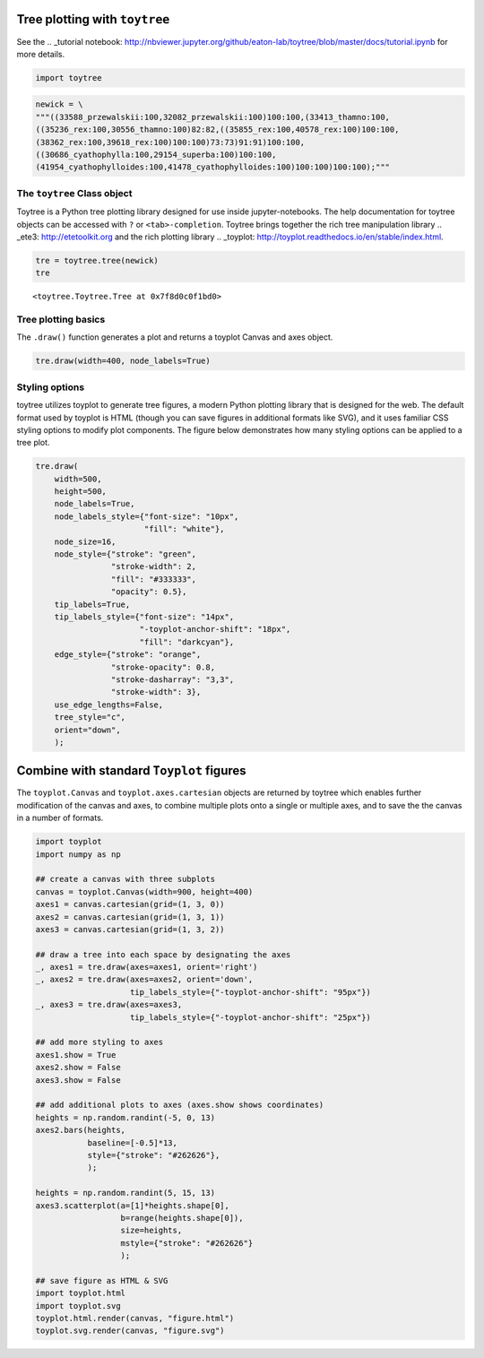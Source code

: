 
Tree plotting with ``toytree``
-------------------------------
See the .. _tutorial notebook: http://nbviewer.jupyter.org/github/eaton-lab/toytree/blob/master/docs/tutorial.ipynb for more details.


.. code:: python

    import toytree


.. code:: python

    newick = \
    """((33588_przewalskii:100,32082_przewalskii:100)100:100,(33413_thamno:100,
    ((35236_rex:100,30556_thamno:100)82:82,((35855_rex:100,40578_rex:100)100:100,
    (38362_rex:100,39618_rex:100)100:100)73:73)91:91)100:100,
    ((30686_cyathophylla:100,29154_superba:100)100:100,
    (41954_cyathophylloides:100,41478_cyathophylloides:100)100:100)100:100);"""



The ``toytree`` Class object
~~~~~~~~~~~~~~~~~~~~~~~~~~~~

Toytree is a Python tree plotting library designed for use inside 
jupyter-notebooks. The help documentation for toytree objects can be accessed with ``?`` or ``<tab>-completion``. Toytree brings together the
rich tree manipulation library 
.. _ete3: http://etetoolkit.org and the rich plotting library
.. _toyplot: http://toyplot.readthedocs.io/en/stable/index.html.


.. code:: python

    tre = toytree.tree(newick)
    tre


.. parsed-literal::

    <toytree.Toytree.Tree at 0x7f8d0c0f1bd0>



Tree plotting basics
~~~~~~~~~~~~~~~~~~~~~
The ``.draw()`` function generates a plot and returns a toyplot Canvas and axes
object. 

.. code:: python

    tre.draw(width=400, node_labels=True)


.. image:: https://cdn.rawgit.com/eaton-lab/toytree/master/docs/readme_fig1.svg
   :align: center


Styling options
~~~~~~~~~~~~~~~~~~~~~~~~~~~~
toytree utilizes toyplot to generate tree figures, a modern Python plotting 
library that is designed for the web. The default format used by toyplot
is HTML (though you can save figures in additional formats like SVG), 
and it uses familiar CSS styling options to modify plot components. 
The figure below demonstrates how many styling options can be applied
to a tree plot. 


.. code:: python

    tre.draw(
        width=500, 
        height=500,
        node_labels=True,
        node_labels_style={"font-size": "10px", 
                           "fill": "white"},
        node_size=16,
        node_style={"stroke": "green", 
                    "stroke-width": 2, 
                    "fill": "#333333", 
                    "opacity": 0.5},  
        tip_labels=True,
        tip_labels_style={"font-size": "14px", 
                          "-toyplot-anchor-shift": "18px", 
                          "fill": "darkcyan"},
        edge_style={"stroke": "orange", 
                    "stroke-opacity": 0.8, 
                    "stroke-dasharray": "3,3",
                    "stroke-width": 3},
        use_edge_lengths=False,
        tree_style="c",
        orient="down",
        );


.. image:: https://cdn.rawgit.com/eaton-lab/toytree/master/docs/readme_fig2.svg
   :align: center


Combine with standard ``Toyplot`` figures
--------------------------------------------
The ``toyplot.Canvas`` and ``toyplot.axes.cartesian`` objects are returned
by toytree which enables further modification of the canvas and axes, 
to combine multiple plots onto a single or multiple axes, and to save the
the canvas in a number of formats. 


.. code:: python

    import toyplot
    import numpy as np

    ## create a canvas with three subplots
    canvas = toyplot.Canvas(width=900, height=400)
    axes1 = canvas.cartesian(grid=(1, 3, 0))
    axes2 = canvas.cartesian(grid=(1, 3, 1))
    axes3 = canvas.cartesian(grid=(1, 3, 2))

    ## draw a tree into each space by designating the axes
    _, axes1 = tre.draw(axes=axes1, orient='right')
    _, axes2 = tre.draw(axes=axes2, orient='down', 
                        tip_labels_style={"-toyplot-anchor-shift": "95px"})
    _, axes3 = tre.draw(axes=axes3, 
                        tip_labels_style={"-toyplot-anchor-shift": "25px"})

    ## add more styling to axes
    axes1.show = True
    axes2.show = False
    axes3.show = False

    ## add additional plots to axes (axes.show shows coordinates)
    heights = np.random.randint(-5, 0, 13)
    axes2.bars(heights, 
               baseline=[-0.5]*13,
               style={"stroke": "#262626"},
               );

    heights = np.random.randint(5, 15, 13)
    axes3.scatterplot(a=[1]*heights.shape[0], 
                      b=range(heights.shape[0]),
                      size=heights,
                      mstyle={"stroke": "#262626"}
                      );

    ## save figure as HTML & SVG
    import toyplot.html
    import toyplot.svg
    toyplot.html.render(canvas, "figure.html")
    toyplot.svg.render(canvas, "figure.svg")


.. image:: https://cdn.rawgit.com/eaton-lab/toytree/master/docs/readme_fig3.svg
   :align: center
